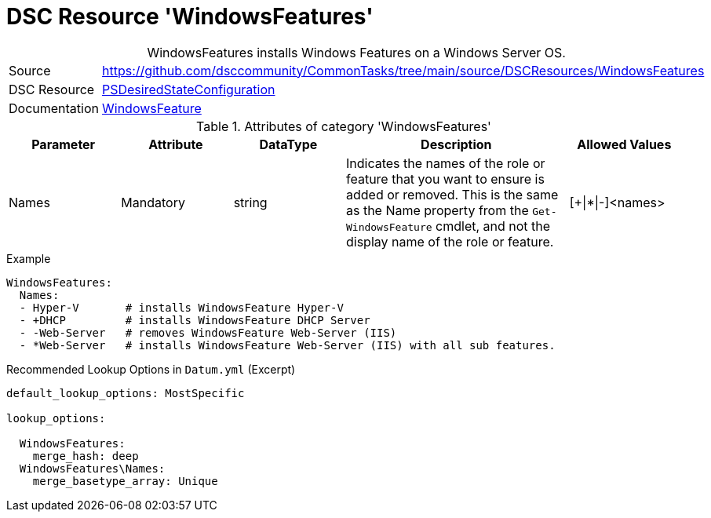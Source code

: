 // CommonTasks YAML Reference: WindowsFeatures
// ========================================

:YmlCategory: WindowsFeatures


[[dscyml_windowsfeatures, {YmlCategory}]]
= DSC Resource 'WindowsFeatures'
// didn't work in production: = DSC Resource '{YmlCategory}'


[[dscyml_windowsfeatures_abstract]]
.{YmlCategory} installs Windows Features on a Windows Server OS.


[cols="1,3a" options="autowidth" caption=]
|===
| Source         | https://github.com/dsccommunity/CommonTasks/tree/main/source/DSCResources/WindowsFeatures
| DSC Resource   | https://docs.microsoft.com/en-us/powershell/module/psdesiredstateconfiguration/?view=powershell-5.1[PSDesiredStateConfiguration]
| Documentation  | https://docs.microsoft.com/de-de/powershell/scripting/dsc/reference/resources/windows/windowsfeatureresource?view=powershell-5.1[WindowsFeature]
|===

.Attributes of category '{YmlCategory}'
[cols="1,1,1,2a,1a" options="header"]
|===
| Parameter
| Attribute
| DataType
| Description
| Allowed Values

| Names
| Mandatory
| string
| Indicates the names of the role or feature that you want to ensure is added or removed. This is the same as the Name property from the `Get-WindowsFeature` cmdlet, and not the display name of the role or feature.
| [+\|*\|-]<names>

|===


.Example
[source, yaml]
----
WindowsFeatures:
  Names:
  - Hyper-V       # installs WindowsFeature Hyper-V
  - +DHCP         # installs WindowsFeature DHCP Server
  - -Web-Server   # removes WindowsFeature Web-Server (IIS)
  - *Web-Server   # installs WindowsFeature Web-Server (IIS) with all sub features.
----


.Recommended Lookup Options in `Datum.yml` (Excerpt)
[source, yaml]
----
default_lookup_options: MostSpecific

lookup_options:

  WindowsFeatures:
    merge_hash: deep
  WindowsFeatures\Names:
    merge_basetype_array: Unique
----
